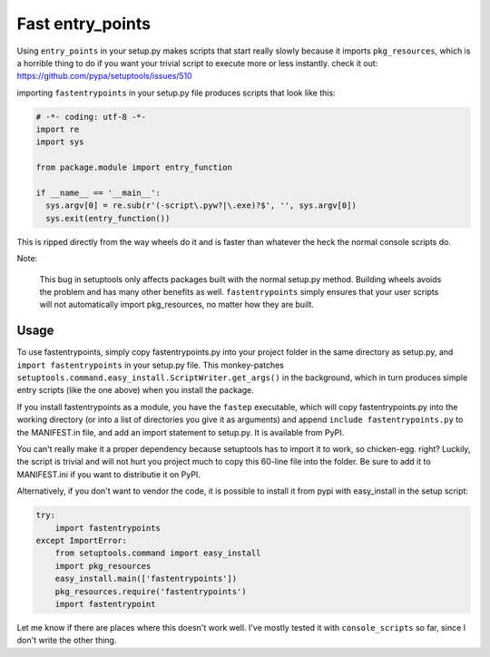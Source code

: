 Fast entry_points
=================
Using ``entry_points`` in your setup.py makes scripts that start really
slowly because it imports ``pkg_resources``, which is a horrible thing
to do if you want your trivial script to execute more or less instantly.
check it out: https://github.com/pypa/setuptools/issues/510

importing ``fastentrypoints`` in your setup.py file produces scripts
that look like this:

.. code:: python

  # -*- coding: utf-8 -*-
  import re
  import sys

  from package.module import entry_function

  if __name__ == '__main__':
    sys.argv[0] = re.sub(r'(-script\.pyw?|\.exe)?$', '', sys.argv[0])
    sys.exit(entry_function())

This is ripped directly from the way wheels do it and is faster than
whatever the heck the normal console scripts do.

Note:

  This bug in setuptools only affects packages built with the normal
  setup.py method. Building wheels avoids the problem and has many other
  benefits as well. ``fastentrypoints`` simply ensures that your user
  scripts will not automatically import pkg_resources, no matter how
  they are built.

Usage
-----
To use fastentrypoints, simply copy fastentrypoints.py into your project
folder in the same directory as setup.py, and ``import fastentrypoints``
in your setup.py file. This monkey-patches
``setuptools.command.easy_install.ScriptWriter.get_args()`` in the
background, which in turn produces simple entry scripts (like the one
above) when you install the package.

If you install fastentrypoints as a module, you have the ``fastep``
executable, which will copy fastentrypoints.py into the working
directory (or into a list of directories you give it as arguments) and
append ``include fastentrypoints.py`` to the MANIFEST.in file, and
add an import statement to setup.py. It is available from PyPI.

You can't really make it a proper dependency because setuptools has to
import it to work, so chicken-egg. right? Luckily, the script is trivial
and will not hurt you project much to copy this 60-line file into the
folder. Be sure to add it to MANIFEST.ini if you want to distributie it
on PyPI.

Alternatively, if you don't want to vendor the code, it is possible to
install it from pypi with easy_install in the setup script:

.. code:: python

  try:
      import fastentrypoints
  except ImportError:
      from setuptools.command import easy_install
      import pkg_resources
      easy_install.main(['fastentrypoints'])
      pkg_resources.require('fastentrypoints')
      import fastentrypoint

Let me know if there are places where this doesn't work well. I've
mostly tested it with ``console_scripts`` so far, since I don't write
the other thing.
